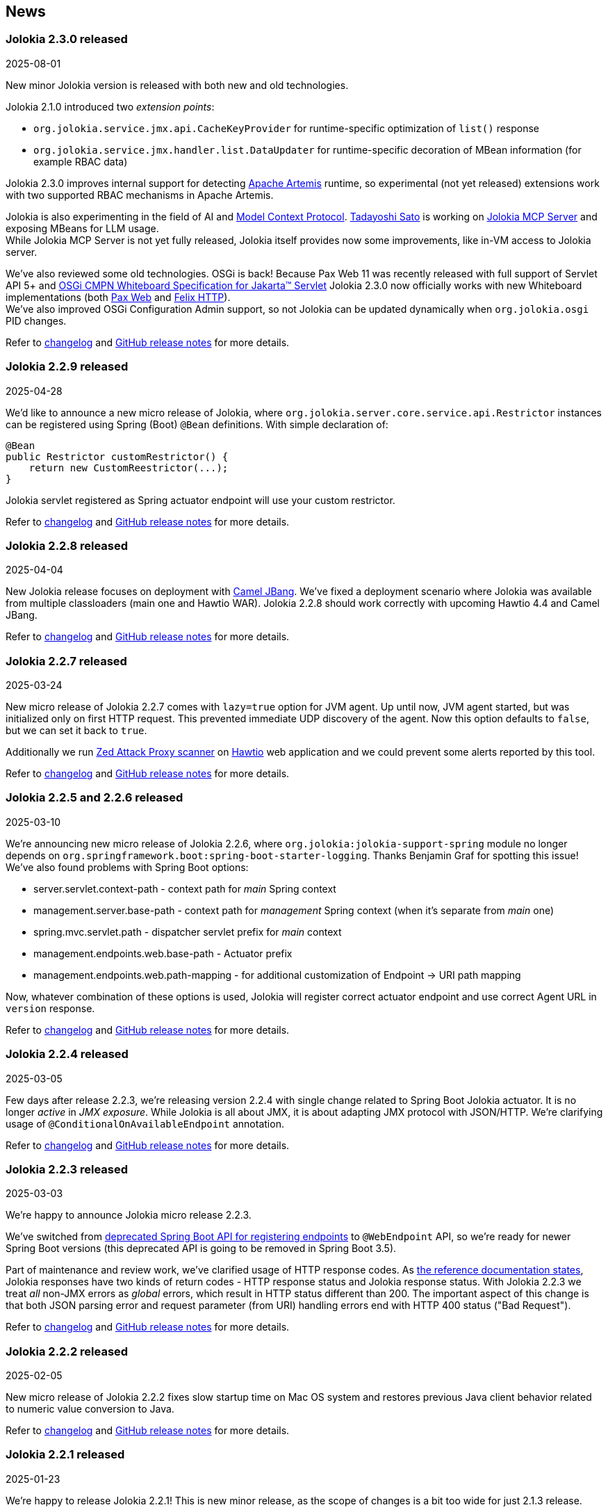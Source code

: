 ////
  Copyright 2009-2024 Jolokia Team

  Licensed under the Apache License, Version 2.0 (the "License");
  you may not use this file except in compliance with the License.
  You may obtain a copy of the License at

        http://www.apache.org/licenses/LICENSE-2.0

  Unless required by applicable law or agreed to in writing, software
  distributed under the License is distributed on an "AS IS" BASIS,
  WITHOUT WARRANTIES OR CONDITIONS OF ANY KIND, either express or implied.
  See the License for the specific language governing permissions and
  limitations under the License.
////
== News

=== Jolokia 2.3.0 released

[.news-date]
2025-08-01

New minor Jolokia version is released with both new and old technologies.

Jolokia 2.1.0 introduced two _extension points_:

* `org.jolokia.service.jmx.api.CacheKeyProvider` for runtime-specific optimization of `list()` response
* `org.jolokia.service.jmx.handler.list.DataUpdater` for runtime-specific decoration of MBean information (for example RBAC data)

Jolokia 2.3.0 improves internal support for detecting https://activemq.apache.org/components/artemis/[Apache Artemis] runtime, so experimental (not yet released) extensions work with two supported RBAC mechanisms in Apache Artemis.

Jolokia is also experimenting in the field of AI and https://modelcontextprotocol.io/overview[Model Context Protocol]. https://github.com/tadayosi[Tadayoshi Sato] is working on https://github.com/jolokia/jolokia-mcp-server/[Jolokia MCP Server] and exposing MBeans for LLM usage. +
While Jolokia MCP Server is not yet fully released, Jolokia itself provides now some improvements, like in-VM access to Jolokia server.

We've also reviewed some old technologies. OSGi is back! Because Pax Web 11 was recently released with full support of Servlet API 5+ and https://docs.osgi.org/specification/osgi.cmpn/8.1.0/service.servlet.html[OSGi CMPN Whiteboard Specification for Jakarta™ Servlet] Jolokia 2.3.0 now officially works with new Whiteboard implementations (both https://github.com/ops4j/org.ops4j.pax.web[Pax Web] and https://github.com/apache/felix-dev/tree/master/http[Felix HTTP]). +
We've also improved OSGi Configuration Admin support, so not Jolokia can be updated dynamically when `org.jolokia.osgi` PID changes.

Refer to https://jolokia.org/changes-report.html#a2.3.0[changelog] and https://github.com/jolokia/jolokia/releases/tag/v2.3.0[GitHub release notes] for more details.

=== Jolokia 2.2.9 released

[.news-date]
2025-04-28

We'd like to announce a new micro release of Jolokia, where `org.jolokia.server.core.service.api.Restrictor` instances can be registered using Spring (Boot) `@Bean` definitions. With simple declaration of:

[,java]
----
@Bean
public Restrictor customRestrictor() {
    return new CustomReestrictor(...);
}
----

Jolokia servlet registered as Spring actuator endpoint will use your custom restrictor.

Refer to https://jolokia.org/changes-report.html#a2.2.9[changelog] and https://github.com/jolokia/jolokia/releases/tag/v2.2.9[GitHub release notes] for more details.

=== Jolokia 2.2.8 released

[.news-date]
2025-04-04

New Jolokia release focuses on deployment with https://camel.apache.org/manual/camel-jbang.html#_using_jolokia_and_hawtio[Camel JBang]. We've fixed a deployment scenario where Jolokia was available from multiple classloaders (main one and Hawtio WAR). Jolokia 2.2.8 should work correctly with upcoming Hawtio 4.4 and Camel JBang.

Refer to https://jolokia.org/changes-report.html#a2.2.8[changelog] and https://github.com/jolokia/jolokia/releases/tag/v2.2.8[GitHub release notes] for more details.

=== Jolokia 2.2.7 released

[.news-date]
2025-03-24

New micro release of Jolokia 2.2.7 comes with `lazy=true` option for JVM agent. Up until now, JVM agent started, but
was initialized only on first HTTP request. This prevented immediate UDP discovery of the agent. Now this option
defaults to `false`, but we can set it back to `true`.

Additionally we run https://www.zaproxy.org/[Zed Attack Proxy scanner] on https://hawt.io/[Hawtio] web application and we could prevent some alerts reported by this tool.

Refer to https://jolokia.org/changes-report.html#a2.2.7[changelog] and https://github.com/jolokia/jolokia/releases/tag/v2.2.7[GitHub release notes] for more details.

=== Jolokia 2.2.5 and 2.2.6 released

[.news-date]
2025-03-10

We're announcing new micro release of Jolokia 2.2.6, where `org.jolokia:jolokia-support-spring` module no longer depends on `org.springframework.boot:spring-boot-starter-logging`. Thanks Benjamin Graf for spotting this issue!
We've also found problems with Spring Boot options:

* server.servlet.context-path - context path for _main_ Spring context
* management.server.base-path - context path for _management_ Spring context (when it's separate from _main_ one)
* spring.mvc.servlet.path - dispatcher servlet prefix for _main_ context
* management.endpoints.web.base-path - Actuator prefix
* management.endpoints.web.path-mapping - for additional customization of Endpoint -> URI path mapping

Now, whatever combination of these options is used, Jolokia will register correct actuator endpoint and use correct Agent URL in `version` response.

Refer to https://jolokia.org/changes-report.html#a2.2.6[changelog] and https://github.com/jolokia/jolokia/releases/tag/v2.2.6[GitHub release notes] for more details.

=== Jolokia 2.2.4 released

[.news-date]
2025-03-05

Few days after release 2.2.3, we're releasing version 2.2.4 with single change related to Spring Boot Jolokia actuator. It is no longer _active_ in _JMX exposure_. While Jolokia is all about JMX, it is about adapting JMX protocol with JSON/HTTP. We're clarifying usage of `@ConditionalOnAvailableEndpoint` annotation.

Refer to https://jolokia.org/changes-report.html#a2.2.4[changelog] and https://github.com/jolokia/jolokia/releases/tag/v2.2.4[GitHub release notes] for more details.

=== Jolokia 2.2.3 released

[.news-date]
2025-03-03

We're happy to announce Jolokia micro release 2.2.3.

We've switched from https://github.com/spring-projects/spring-boot/wiki/Spring-Boot-3.3-Release-Notes#deprecations-in-spring-boot-330[deprecated Spring Boot API for registering endpoints] to `@WebEndpoint` API, so we're ready for newer Spring Boot versions (this deprecated API is going to be removed in Spring Boot 3.5).

Part of maintenance and review work, we've clarified usage of HTTP response codes. As https://jolokia.org/reference/html/manual/jolokia_protocol.html#responses[the reference documentation states], Jolokia responses have two kinds of return codes - HTTP response status and Jolokia response status. With Jolokia 2.2.3 we treat _all_ non-JMX errors as _global_ errors, which result in HTTP status different than 200. The important aspect of this change is that both JSON parsing error and request parameter (from URI) handling errors end with HTTP 400 status ("Bad Request").

Refer to https://jolokia.org/changes-report.html#a2.2.3[changelog] and https://github.com/jolokia/jolokia/releases/tag/v2.2.3[GitHub release notes] for more details.

=== Jolokia 2.2.2 released

[.news-date]
2025-02-05

New micro release of Jolokia 2.2.2 fixes slow startup time on Mac OS system and restores previous Java client behavior related to numeric value conversion to Java.

Refer to https://jolokia.org/changes-report.html#a2.2.2[changelog] and https://github.com/jolokia/jolokia/releases/tag/v2.2.2[GitHub release notes] for more details.

=== Jolokia 2.2.1 released

[.news-date]
2025-01-23

We're happy to release Jolokia 2.2.1! This is new minor release, as the scope of changes is a bit too wide for just 2.1.3 release.

In this release we've reviewed support for IPv6 in every place where IP addresses are used - UDP Multicast based discovery, policy restrictor for source IP addresses and URL usage. Jolokia now works properly with UDP/IP6 discovery using an option like `multicastGroup=ff08::48:84,multicastPort=24884` (the default is still `239.192.48.84`).

Spring Boot dependency of `jolokia-support-spring` module has been changed to 3.4.1, but that's only declared dependency. Jolokia works well with all Spring Boot 3 versions.

One of the requested features was restarting Jolokia HTTP server when a change in configured TLS certificates was detected - this is especially important in Kubernetes/OpenShift deployments where the environment may use aggressive certificate refresh policy. Now there's no need to restart entire pod when `useCertificateReload` is set to a given number of seconds. It defaults to `-1` to keep backward compatibility.

And the biggest change is improved configuration management. All options can use property placeholders like:

* `${sys:configurationOption}` (or `${prop:configurationOption}`) to reference system properties
* `${env:VARIABLE_NAME}` to reference environment variables
* `${ip}`, `${ip6}`, `${host}`, `${ip:<interface>}` (e.g., `${ip:eth0}`) to reference networking configuration

Also, similarly to https://docs.spring.io/spring-boot/reference/features/external-config.html[Spring Boot configuration], Jolokia looks up configuration options in different sources/locations (in order of increasing priority - later sources override previous ones):

1. defaults from the code
2. defaults from `default-jolokia-agent.properties` resource of JVM Agent
3. options from file specified by `config` option of JVM Agent
4. environment variables with `JOLOKIA_` prefix
5. system properties with `jolokia.` prefix
6. servlet config parameters
7. servlet context parameters
8. remaining options of JVM Agent (command line)

With this release, current version of `jolokia.js` npm package is 2.2.1 - even if it doesn't bring any changes.

What happened to version 2.2.0? Just after release https://github.com/dornimaug[Klaus Dorninger] found a problem with IPv4 only deployments (thanks for quick check!). So we needed 2.2.1...

Refer to https://jolokia.org/changes-report.html#a2.2.1[changelog] for detailed information about the release.

=== Jolokia 2.1.2 released

[.news-date]
2024-11-13

Jolokia 2.1.2 is released and it is ready for more generic integration with other runtimes, especially with https://activemq.apache.org/components/artemis/[Apache Artemis,role=externalLink,window=_blank].

Long existing `ServerDetector` abstraction was enhanced to let Jolokia know about actual ClassLoader used within given runtime. For example, https://tomcat.apache.org/[Apache Tomcat] starts with just few JARs on system CLASSPATH and later the _actual_ ClassLoader is constructed using JARs from `${catalina.home}/lib`. Now Jolokia running as JVM agent has proper access to classes from this broader ClassLoader.

Additionally we've provided a little diagnostic check to detect (usually incorrect) setup when Jolokia is running twice in single JVM (for example as WAR and JVM agent).

With this release, current version of `jolokia.js` npm package is 2.1.8.

Refer to https://jolokia.org/changes-report.html#a2.1.2[changelog] for detailed information about the release.

=== Jolokia 2.1.1 released

[.news-date]
2024-09-12

Jolokia 2.1.1 is released with adjustments to TypeScript type definitions and few improvements to new JavaScript ESM client.
With this release, current version of `jolokia.js` npm package is 2.1.7.

=== Jolokia 2.1.0 released

[.news-date]
2024-08-12

We're happy to announce a new minor release of Jolokia! Minor releases introduce new features and may require a few adjustments to client code. But no worries - the client code needs some adjustments _only_ for the new Jolokia JavaScript library!

==== New JavaScript libraries

After nine (!) years since the introduction of https://hacks.mozilla.org/2015/08/es6-in-depth-modules/[ES6 modules] into JavaScript language, we've finally moved JavaScript code from manually created UMD-structured JavaScript files (see https://developer.mozilla.org/en-US/docs/Web/JavaScript/Reference/Operators/function#using_an_immediately_invoked_function_expression_iife[IIFE], https://github.com/umdjs/umd[UMD], https://github.com/myshov/history-of-javascript/tree/master/4_evolution_of_js_modularity[The Evolution of JavaScript Modularity]).

Because nowadays JavaScript "scripts" are consumed using packages, Jolokia provides a new Maven module (`org.jolokia:jolokia-client-javascript-esm`) that contains modern JS packages:

* `jolokia.js`— While this package is already present in https://www.npmjs.com/package/jolokia.js, it now contains different targets—a proper ES module and ready-to-use files produced by https://rollupjs.org/[Rollup JS bundler].
* `@jolokia.js/simple` - this package replaces `jolokia-simple.js` file which was part of initial NPM package.

What's more, the new JavaScript library is developed using the https://www.typescriptlang.org/[TypeScript] language without affecting end-user experience. We now have the full definition of the types used by Jolokia, which has already proved to be very useful in finding miscellaneous problems hidden in type-less JavaScript code.

==== Fetch API

Since Jolokia was created, https://api.jquery.com/jQuery.ajax/[JQuery Ajax] performed HTTP calls from JavaScript code. +
Instead of relying on external dependency, we use https://developer.mozilla.org/en-US/docs/Web/API/Fetch_API[Fetch API], which is now standard in all modern, secure browsers. +
This makes the Jolokia JavaScript library independent of any external dependency. It also makes the code aware of the async/await programming model and https://developer.mozilla.org/en-US/docs/Web/JavaScript/Guide/Using_promises[Promises API]. See the dedicated chapter in the link:reference/html/manual/clients.html#client-javascript[reference documentation].

==== New JSON parser

Since https://github.com/jolokia/jolokia/commit/4d7a089e97576836945983ecfbbc92ae818b50ac[first available GitHub commit], Jolokia was using `com.googlecode.json-simple:json-simple` JSON parser/serializer library. This library has quite an interesting history (moving from https://code.google.com/archive/p/json-simple/[code.google.com] to GitHub, forking, ...). It does its job very well, but we've decided to make a bold move and remove this dependency without adding a new external JSON dependency.

Here's what we did - we used https://github.com/fangyidong/json-simple/blob/tag_release_1_1_1/doc/json.lex[JSON grammar used by `json-simple`], checked the https://github.com/cliftonlabs/json-simple/blob/json-simple-4.0.1/src/main/lex/jsonstrict.lex[changes made in forked version] and used https://www.jflex.de/[JFlex] to generate Jolokia own lexer. +
With a working lexer, we've built our flexible parser/serializer to fulfill Jolokia's needs. And yes, we've made it ~2x faster (in non-exhaustive tests involving https://activemq.apache.org/components/artemis/[Artemis broker] running with 10,000 queues).

The new Jolokia module is `org.jolokia:jolokia-json` and it fully replaces `com.googlecode.json-simple:json-simple` library. Class names are the same, the only change is in the package name (switch from `org.json.simple` to `org.jolokia.json`).

==== New Jolokia protocol version

Going with the flow, after moving from JavaScript to TypeScript and getting our own JSON parser, we've introduced a new Jolokia protocol version, `8.0`. There's more information in the link:reference/html/manual/jolokia_protocol.html#optimized-response-list[relevant documentation section], but here's a summary of the changes:

* With the new `listKeys` processing/request parameter, `list()` operation returns an additional `"keys"` field for MBean's MBeanInfo - it contains a map of the keys obtained from ObjectName
* With the new `includeRequest` processing/request parameter, we can tell Jolokia not to return incoming requests under the `"request"` field of the response (defaults to `true`)
* The `list()` operation may be optimized with the new `listCache` processing/request parameter. It allows caching the common JSON-ified MBeanInfo to avoid duplicating it in the `list()` response for, say, 50,000 Artemis queue MBeans. Getting 2MB instead of 0.5GB of JSON is always a good thing. More details can be found in the documentation.

==== New extension points

To make `list()` operation more flexible (based on experience gained from the https://hawt.io/[Hawtio console]), Jolokia now provides extension points for `list()`. While it is still based on `javax.management.MBeanServerConnection.queryMBeans()` call, we don't necessarily blindly serialize each MBean's `javax.management.MBeanInfo`.

In detail, Jolokia offers these new extension hooks:

* With the `org.jolokia.service.jmx.api.CacheKeyProvider` Jolokia service, we can ask third-party libraries whether a given MBean can be translated into a _cache key_. If many MBeans can be translated into a single cache key, we can optimize the `list()` response by caching common MBeanInfo.
* with the `org.jolokia.service.jmx.handler.list.DataUpdater` Jolokia service, we can get additional information inside JSON-ified `javax.management.MBeanInfo` - 3rd party extensions may add RBAC information or any other data into the MBeanInfo

==== Old issues resolved

It's worth noting that we've also fixed issues dating back up to 2015...

* Added support for custom date format for dates (and new `java.time` classes)
* Added support for multi-dimensional arrays
* Added support for `java.util.Date` operation parameters
* Added ability to declare (in `jolokia-access.xml`) that some MBeans simply should not be returned in `search` and `list` operations.

Please refer to https://jolokia.org/changes-report.html#a2.1.0[changelog] for detailed information about the release.

=== Jolokia 2.0.3 released

[.news-date]
2024-06-06

Jolokia 2.0.3 is released with 3 minor fixes. Certificate chains are handled better (thanks https://github.com/shayelkin[Shay Elkin]!) and we know allow to configure how `long` values are handled during JSON serialization.

Refer to https://jolokia.org/changes-report.html#a2.0.3[changelog] for detailed information about the release.

=== Jolokia 2.0.2 released

[.news-date]
2024-03-07

Spring time is approaching and we've skimmed through some old issues to clean them up. Jolokia 2.0.2 is released with few minor fixes. Most notably, write-only JMX attributes are now handled correctly and heuristic Jolokia shutdown thread is replaced with proper https://docs.oracle.com/en/java/javase/11/docs/api/java.base/java/lang/Runtime.html#addShutdownHook(java.lang.Thread)[JVM shutdown hook].

We've also ensured that all tests pass on IBM versions of JDK.

Refer to https://jolokia.org/changes-report.html#a2.0.2[changelog] for detailed information about the release.

=== Jolokia 2.0.1 released

[.news-date]
2024-01-26

Following the big 2.0.0 release last year, we continue to improve Jolokia by clearing the backlog and adding new features and improvements.

With 2.0.1 release we're fixing custom log handler configuration. We also integrate better with https://docs.spring.io/spring-boot/docs/3.2.2/reference/html/actuator.html#actuator.endpoints.enabling[Spring Boot Actuator] by handling `management.endpoint.jolokia.enabled` property.

As always, please refer to https://jolokia.org/changes-report.html#a2.0.1[changelog] for more details.

=== Jolokia 2.0 arrives: A new chapter begins!

[.news-date]
2023-12-19

image::images/jolokia2-presents.png[role="right"]

We are excited to announce the long-awaited release of Jolokia 2.0, now available in https://repo.maven.apache.org/maven2/org/jolokia/[Maven Central,role=externalLink,window=_blank].

This release is a result of our dedicated effort in reviewing, restructuring, refactoring, and polishing. Here's what Jolokia 2.0 brings to the table:

* Support for JakartaEE 9+ (Servlet API 5+ with `jakarta.servlet` packages)
* Enhanced connectivity with JMX notifications
* Integration with Spring Boot 3 and Spring Framework 6
* A fresh, pluggable service-based architecture
* A revamped and user-friendly link:reference/html/index.html[Reference Manual] powered by Antora
* JDK 11 is the minimal version of JDK required. Spring related Jolokia modules require JDK 17. (No worries, we're still supporting Jolokia 1.x with minimal version of JDK 1.6 supported).

And that's not all. We're already planning more frequent updates, including exciting new features like websockets and IPv6 support.

Jolokia 2 also gears up to seamlessly integrate with the upcoming https://github.com/orgs/hawtio/projects/1[Hawtio 4.0,role=externalLink,window=_blank]!

It should be straightforward to upgrade to new Jolokia 2 in JVM agent mode. WAR agent users should use any compatible JakartaEE 9+ container. Check out our xref:migration.adoc[Migration to 2.x] guide for more information.

Your support and patience over these years have been incredible. We're grateful for your enduring loyalty. Let's end this year on a high note and step into 2024 with new energy and possibilities!

Warm regards, +
Grzegorz, Tadayoshi, Roland

// image::images/jolokia2-presents.png[role="text-center"]

=== Jolokia has a new home!

[.news-date]
2023-07-13

Yes, finally we moved Jolokia from my (rhuss) personal
account to a dedicated GitHub organisation:
https://github.com/jolokia[https://github.com/jolokia,role=externalLink,window=_blank].
I'm super happy that the story of Jolokia continues and you
will see quite some new faces very soon. Thanks Tadayoshi,
Grzegorz, Aurélien and all the other fine folks from Red Hat
who started to revive Jolokia. Also, Jolokia 2.0 becomes a realistic
option again. Stay tuned!

xref:news-older.adoc[Older news ...]
